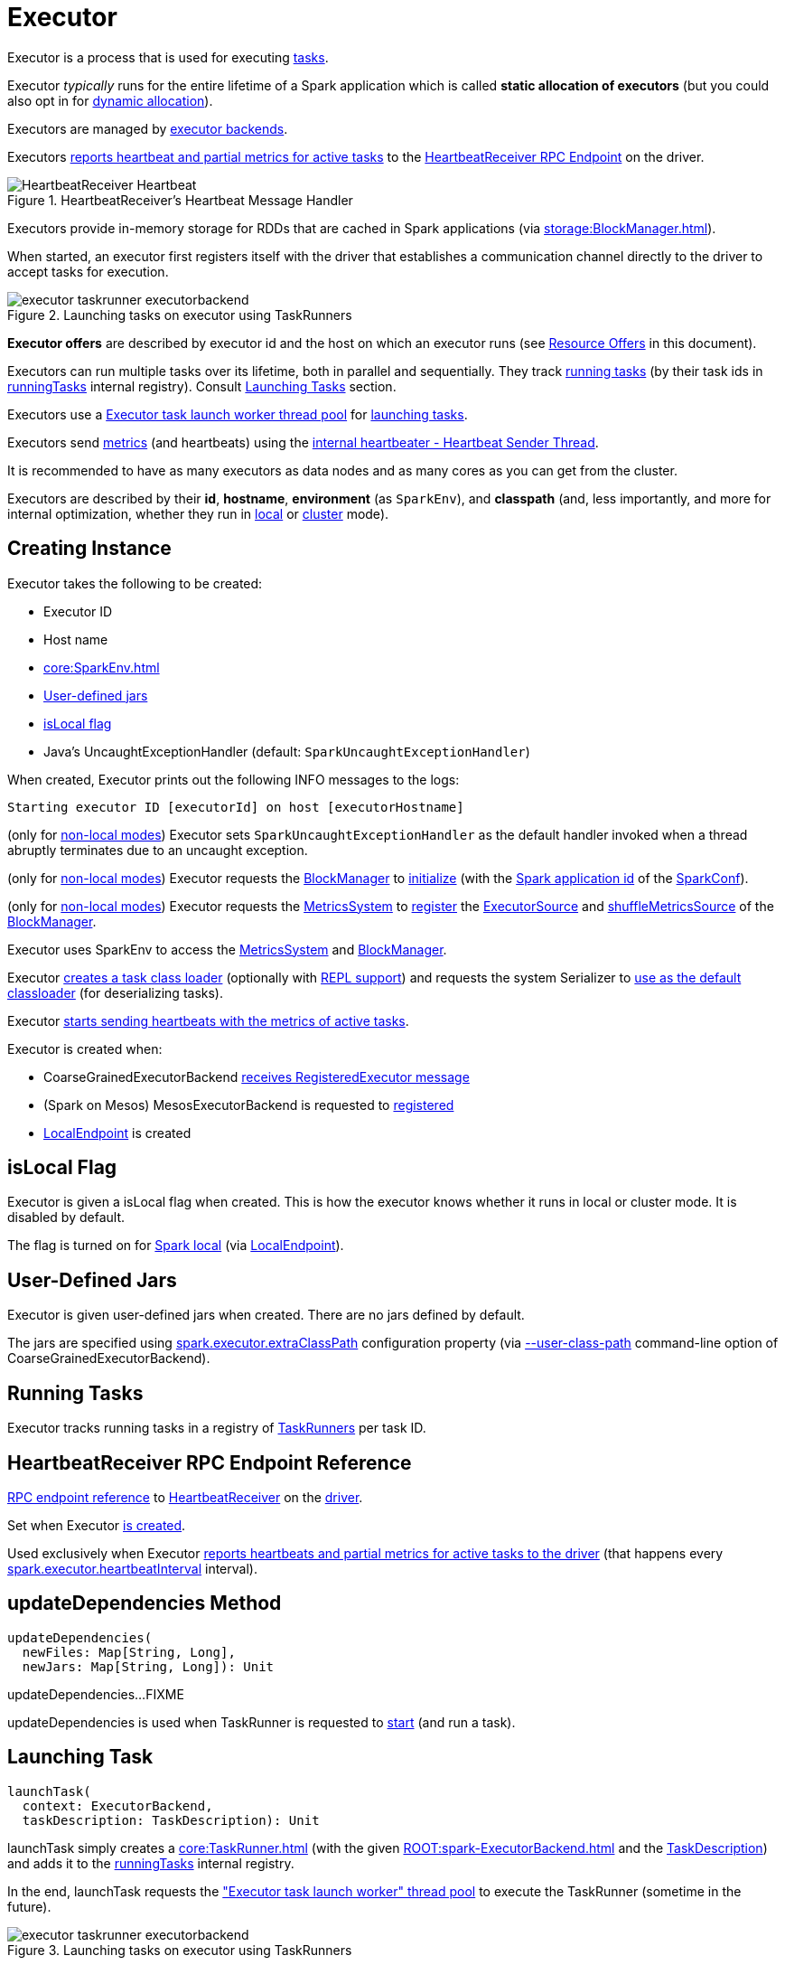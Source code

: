 = Executor

Executor is a process that is used for executing xref:scheduler:Task.adoc[tasks].

Executor _typically_ runs for the entire lifetime of a Spark application which is called *static allocation of executors* (but you could also opt in for xref:ROOT:spark-dynamic-allocation.adoc[dynamic allocation]).

Executors are managed by xref:ROOT:spark-ExecutorBackend.adoc[executor backends].

Executors <<startDriverHeartbeater, reports heartbeat and partial metrics for active tasks>> to the <<heartbeatReceiverRef, HeartbeatReceiver RPC Endpoint>> on the driver.

.HeartbeatReceiver's Heartbeat Message Handler
image::HeartbeatReceiver-Heartbeat.png[align="center"]

Executors provide in-memory storage for RDDs that are cached in Spark applications (via xref:storage:BlockManager.adoc[]).

When started, an executor first registers itself with the driver that establishes a communication channel directly to the driver to accept tasks for execution.

.Launching tasks on executor using TaskRunners
image::executor-taskrunner-executorbackend.png[align="center"]

*Executor offers* are described by executor id and the host on which an executor runs (see <<resource-offers, Resource Offers>> in this document).

Executors can run multiple tasks over its lifetime, both in parallel and sequentially. They track xref:core:TaskRunner.adoc[running tasks] (by their task ids in <<runningTasks, runningTasks>> internal registry). Consult <<launchTask, Launching Tasks>> section.

Executors use a <<threadPool, Executor task launch worker thread pool>> for <<launchTask, launching tasks>>.

Executors send <<metrics, metrics>> (and heartbeats) using the <<heartbeater, internal heartbeater - Heartbeat Sender Thread>>.

It is recommended to have as many executors as data nodes and as many cores as you can get from the cluster.

Executors are described by their *id*, *hostname*, *environment* (as `SparkEnv`), and *classpath* (and, less importantly, and more for internal optimization, whether they run in xref:spark-local:index.adoc[local] or xref:ROOT:spark-cluster.adoc[cluster] mode).

== [[creating-instance]] Creating Instance

Executor takes the following to be created:

* [[executorId]] Executor ID
* [[executorHostname]] Host name
* [[env]] xref:core:SparkEnv.adoc[]
* <<userClassPath, User-defined jars>>
* <<isLocal, isLocal flag>>
* [[uncaughtExceptionHandler]] Java's UncaughtExceptionHandler (default: `SparkUncaughtExceptionHandler`)

When created, Executor prints out the following INFO messages to the logs:

```
Starting executor ID [executorId] on host [executorHostname]
```

(only for <<isLocal, non-local modes>>) Executor sets `SparkUncaughtExceptionHandler` as the default handler invoked when a thread abruptly terminates due to an uncaught exception.

(only for <<isLocal, non-local modes>>) Executor requests the xref:core:SparkEnv.adoc#blockManager[BlockManager] to xref:storage:BlockManager.adoc#initialize[initialize] (with the xref:ROOT:SparkConf.adoc#getAppId[Spark application id] of the xref:core:SparkEnv.adoc#conf[SparkConf]).

[[creating-instance-BlockManager-shuffleMetricsSource]]
(only for <<isLocal, non-local modes>>) Executor requests the xref:core:SparkEnv.adoc#metricsSystem[MetricsSystem] to xref:metrics:spark-metrics-MetricsSystem.adoc#registerSource[register] the <<executorSource, ExecutorSource>> and xref:storage:BlockManager.adoc#shuffleMetricsSource[shuffleMetricsSource] of the xref:core:SparkEnv.adoc#blockManager[BlockManager].

Executor uses SparkEnv to access the xref:core:SparkEnv.adoc#metricsSystem[MetricsSystem] and xref:core:SparkEnv.adoc#blockManager[BlockManager].

Executor <<createClassLoader, creates a task class loader>> (optionally with <<addReplClassLoaderIfNeeded, REPL support>>) and requests the system Serializer to xref:serializer:Serializer.adoc#setDefaultClassLoader[use as the default classloader] (for deserializing tasks).

Executor <<startDriverHeartbeater, starts sending heartbeats with the metrics of active tasks>>.

Executor is created when:

* CoarseGrainedExecutorBackend xref:ROOT:spark-CoarseGrainedExecutorBackend.adoc#RegisteredExecutor[receives RegisteredExecutor message]

* (Spark on Mesos) MesosExecutorBackend is requested to xref:spark-on-mesos:spark-executor-backends-MesosExecutorBackend.adoc#registered[registered]

* xref:spark-local:spark-LocalEndpoint.adoc[LocalEndpoint] is created

== [[isLocal]] isLocal Flag

Executor is given a isLocal flag when created. This is how the executor knows whether it runs in local or cluster mode. It is disabled by default.

The flag is turned on for xref:spark-local:index.adoc[Spark local] (via xref:spark-local:spark-LocalEndpoint.adoc[LocalEndpoint]).

== [[userClassPath]] User-Defined Jars

Executor is given user-defined jars when created. There are no jars defined by default.

The jars are specified using xref:ROOT:configuration-properties.adoc#spark.executor.extraClassPath[spark.executor.extraClassPath] configuration property (via xref:ROOT:spark-CoarseGrainedExecutorBackend.adoc#main[--user-class-path] command-line option of CoarseGrainedExecutorBackend).

== [[runningTasks]] Running Tasks

Executor tracks running tasks in a registry of xref:core:TaskRunner.adoc[TaskRunners] per task ID.

== [[heartbeatReceiverRef]] HeartbeatReceiver RPC Endpoint Reference

xref:rpc:RpcEndpointRef.adoc[RPC endpoint reference] to xref:ROOT:spark-HeartbeatReceiver.adoc[HeartbeatReceiver] on the xref:ROOT:spark-driver.adoc[driver].

Set when Executor <<creating-instance, is created>>.

Used exclusively when Executor <<reportHeartBeat, reports heartbeats and partial metrics for active tasks to the driver>> (that happens every <<spark.executor.heartbeatInterval, spark.executor.heartbeatInterval>> interval).

== [[updateDependencies]] updateDependencies Method

[source, scala]
----
updateDependencies(
  newFiles: Map[String, Long],
  newJars: Map[String, Long]): Unit
----

updateDependencies...FIXME

updateDependencies is used when TaskRunner is requested to xref:core:TaskRunner.adoc#run[start] (and run a task).

== [[launchTask]] Launching Task

[source, scala]
----
launchTask(
  context: ExecutorBackend,
  taskDescription: TaskDescription): Unit
----

launchTask simply creates a xref:core:TaskRunner.adoc[] (with the given xref:ROOT:spark-ExecutorBackend.adoc[] and the xref:scheduler:spark-scheduler-TaskDescription.adoc[TaskDescription]) and adds it to the <<runningTasks, runningTasks>> internal registry.

In the end, launchTask requests the <<threadPool, "Executor task launch worker" thread pool>> to execute the TaskRunner (sometime in the future).

.Launching tasks on executor using TaskRunners
image::executor-taskrunner-executorbackend.png[align="center"]

launchTask is used when:

* CoarseGrainedExecutorBackend is requested to xref:ROOT:spark-CoarseGrainedExecutorBackend.adoc#LaunchTask[handle a LaunchTask message]

* LocalEndpoint RPC endpoint (of xref:spark-local:spark-LocalSchedulerBackend.adoc#[LocalSchedulerBackend]) is requested to xref:spark-local:spark-LocalEndpoint.adoc#reviveOffers[reviveOffers]

* MesosExecutorBackend is requested to xref:spark-on-mesos:spark-executor-backends-MesosExecutorBackend.adoc#launchTask[launchTask]

== [[heartbeater]] Heartbeat Sender Thread

heartbeater is a daemon {java-javadoc-url}/java/util/concurrent/ScheduledThreadPoolExecutor.html[ScheduledThreadPoolExecutor] with a single thread.

The name of the thread pool is *driver-heartbeater*.

== [[coarse-grained-executor]] Coarse-Grained Executors

*Coarse-grained executors* are executors that use xref:ROOT:spark-CoarseGrainedExecutorBackend.adoc[CoarseGrainedExecutorBackend] for task scheduling.

== [[resource-offers]] Resource Offers

Read xref:scheduler:TaskSchedulerImpl.adoc#resourceOffers[resourceOffers] in TaskSchedulerImpl and xref:scheduler:TaskSetManager.adoc#resourceOffers[resourceOffer] in TaskSetManager.

== [[threadPool]] Executor task launch worker Thread Pool

Executor uses threadPool daemon cached thread pool with the name *Executor task launch worker-[ID]* (with `ID` being the task id) for <<launchTask, launching tasks>>.

threadPool is created when <<creating-instance, Executor is created>> and shut down when <<stop, it stops>>.

== [[memory]] Executor Memory

You can control the amount of memory per executor using xref:ROOT:configuration-properties.adoc#spark.executor.memory[spark.executor.memory] configuration property. It sets the available memory equally for all executors per application.

The amount of memory per executor is looked up when xref:ROOT:SparkContext.adoc#creating-instance[SparkContext is created].

You can change the assigned memory per executor per node in xref:spark-standalone:index.adoc[standalone cluster] using xref:ROOT:SparkContext.adoc#environment-variables[SPARK_EXECUTOR_MEMORY] environment variable.

You can find the value displayed as *Memory per Node* in xref:spark-standalone:spark-standalone-Master.adoc[web UI for standalone Master] (as depicted in the figure below).

.Memory per Node in Spark Standalone's web UI
image::spark-standalone-webui-memory-per-node.png[align="center"]

The above figure shows the result of running xref:tools:spark-shell.adoc[Spark shell] with the amount of memory per executor defined explicitly (on command line), i.e.

```
./bin/spark-shell --master spark://localhost:7077 -c spark.executor.memory=2g
```

== [[metrics]] Metrics

Every executor registers its own xref:core:ExecutorSource.adoc[] to xref:metrics:spark-metrics-MetricsSystem.adoc#report[report metrics].

== [[stop]] Stopping Executor

[source, scala]
----
stop(): Unit
----

stop requests xref:core:SparkEnv.adoc#metricsSystem[MetricsSystem] for a xref:spark-metrics-MetricsSystem.adoc#report[report].

stop shuts <<heartbeater, driver-heartbeater thread>> down (and waits at most 10 seconds).

stop shuts <<threadPool, Executor task launch worker thread pool>> down.

(only when <<isLocal, not local>>) stop xref:core:SparkEnv.adoc#stop[requests `SparkEnv` to stop].

stop is used when xref:ROOT:spark-CoarseGrainedExecutorBackend.adoc#Shutdown[CoarseGrainedExecutorBackend] and xref:spark-local:spark-LocalEndpoint.adoc#StopExecutor[LocalEndpoint] are requested to stop their managed executors.

== [[computeTotalGcTime]] computeTotalGcTime Method

[source, scala]
----
computeTotalGcTime(): Long
----

computeTotalGcTime...FIXME

computeTotalGcTime is used when:

* TaskRunner is requested to xref:core:TaskRunner.adoc#collectAccumulatorsAndResetStatusOnFailure[collectAccumulatorsAndResetStatusOnFailure] and xref:core:TaskRunner.adoc#run[run]

* Executor is requested to <<reportHeartBeat, heartbeat with partial metrics for active tasks to the driver>>

== [[createClassLoader]] createClassLoader Method

[source, scala]
----
createClassLoader(): MutableURLClassLoader
----

createClassLoader...FIXME

createClassLoader is used when...FIXME

== [[addReplClassLoaderIfNeeded]] addReplClassLoaderIfNeeded Method

[source, scala]
----
addReplClassLoaderIfNeeded(
  parent: ClassLoader): ClassLoader
----

addReplClassLoaderIfNeeded...FIXME

addReplClassLoaderIfNeeded is used when...FIXME

== [[reportHeartBeat]] Heartbeating With Partial Metrics For Active Tasks To Driver

[source, scala]
----
reportHeartBeat(): Unit
----

reportHeartBeat collects xref:core:TaskRunner.adoc[TaskRunners] for <<runningTasks, currently running tasks>> (aka _active tasks_) with their xref:core:TaskRunner.adoc#task[tasks] deserialized (i.e. either ready for execution or already started).

xref:core:TaskRunner.adoc[] has xref:TaskRunner.adoc#task[task] deserialized when it xref:core:TaskRunner.adoc#run[runs the task].

For every running task, reportHeartBeat takes its xref:scheduler:Task.adoc#metrics[TaskMetrics] and:

* Requests xref:metrics:spark-executor-TaskMetrics.adoc#mergeShuffleReadMetrics[ShuffleRead metrics to be merged]
* xref:metrics:spark-executor-TaskMetrics.adoc#setJvmGCTime[Sets jvmGCTime metrics]

reportHeartBeat then records the latest values of xref:metrics:spark-executor-TaskMetrics.adoc#accumulators[internal and external accumulators] for every task.

NOTE: Internal accumulators are a task's metrics while external accumulators are a Spark application's accumulators that a user has created.

reportHeartBeat sends a blocking xref:ROOT:spark-HeartbeatReceiver.adoc#Heartbeat[Heartbeat] message to <<heartbeatReceiverRef, `HeartbeatReceiver` endpoint>> (running on the driver). reportHeartBeat uses the value of xref:ROOT:configuration-properties.adoc#spark.executor.heartbeatInterval[spark.executor.heartbeatInterval] configuration property for the RPC timeout.

NOTE: A `Heartbeat` message contains the executor identifier, the accumulator updates, and the identifier of the xref:storage:BlockManager.adoc[].

If the response (from <<heartbeatReceiverRef, `HeartbeatReceiver` endpoint>>) is to re-register the `BlockManager`, you should see the following INFO message in the logs and reportHeartBeat requests the BlockManager to xref:storage:BlockManager.adoc#reregister[re-register] (which will register the blocks the `BlockManager` manages with the driver).

[source,plaintext]
----
Told to re-register on heartbeat
----

HeartbeatResponse requests the BlockManager to re-register when either xref:scheduler:TaskScheduler.adoc#executorHeartbeatReceived[TaskScheduler] or xref:ROOT:spark-HeartbeatReceiver.adoc#Heartbeat[HeartbeatReceiver] know nothing about the executor.

When posting the `Heartbeat` was successful, reportHeartBeat resets <<heartbeatFailures, heartbeatFailures>> internal counter.

In case of a non-fatal exception, you should see the following WARN message in the logs (followed by the stack trace).

```
Issue communicating with driver in heartbeater
```

Every failure reportHeartBeat increments <<heartbeatFailures, heartbeat failures>> up to xref:ROOT:configuration-properties.adoc#spark.executor.heartbeat.maxFailures[spark.executor.heartbeat.maxFailures] configuration property. When the heartbeat failures reaches the maximum, you should see the following ERROR message in the logs and the executor terminates with the error code: `56`.

```
Exit as unable to send heartbeats to driver more than [HEARTBEAT_MAX_FAILURES] times
```

reportHeartBeat is used when Executor is requested to <<startDriverHeartbeater, schedule reporting heartbeat and partial metrics for active tasks to the driver>> (that happens every xref:ROOT:configuration-properties.adoc#spark.executor.heartbeatInterval[spark.executor.heartbeatInterval]).

== [[startDriverHeartbeater]][[heartbeats-and-active-task-metrics]] Sending Heartbeats and Active Tasks Metrics

Executors keep sending <<metrics, metrics for active tasks>> to the driver every <<spark.executor.heartbeatInterval, spark.executor.heartbeatInterval>> (defaults to `10s` with some random initial delay so the heartbeats from different executors do not pile up on the driver).

.Executors use HeartbeatReceiver endpoint to report task metrics
image::executor-heartbeatReceiver-endpoint.png[align="center"]

An executor sends heartbeats using the <<heartbeater, internal heartbeater -- Heartbeat Sender Thread>>.

.HeartbeatReceiver's Heartbeat Message Handler
image::HeartbeatReceiver-Heartbeat.png[align="center"]

For each xref:scheduler:Task.adoc[task] in xref:core:TaskRunner.adoc[] (in <<runningTasks, runningTasks>> internal registry), the task's metrics are computed (i.e. `mergeShuffleReadMetrics` and `setJvmGCTime`) that become part of the heartbeat (with accumulators).

NOTE: Executors track the xref:core:TaskRunner.adoc[] that run xref:scheduler:Task.adoc[tasks]. A xref:core:TaskRunner.adoc#run[task might not be assigned to a TaskRunner yet] when the executor sends a heartbeat.

A blocking xref:ROOT:spark-HeartbeatReceiver.adoc#Heartbeat[Heartbeat] message that holds the executor id, all accumulator updates (per task id), and xref:storage:BlockManager.adoc#BlockManagerId[BlockManagerId] is sent to xref:ROOT:spark-HeartbeatReceiver.adoc[HeartbeatReceiver RPC endpoint] (with <<spark.executor.heartbeatInterval, spark.executor.heartbeatInterval>> timeout).

If the response xref:ROOT:spark-HeartbeatReceiver.adoc#Heartbeat[requests to reregister BlockManager], you should see the following INFO message in the logs:

```
Told to re-register on heartbeat
```

BlockManager is requested to xref:storage:BlockManager.adoc#reregister[reregister].

The internal <<heartbeatFailures, heartbeatFailures>> counter is reset (i.e. becomes `0`).

If there are any issues with communicating with the driver, you should see the following WARN message in the logs:

[source,plaintext]
----
Issue communicating with driver in heartbeater
----

The internal <<heartbeatFailures, heartbeatFailures>> is incremented and checked to be less than the <<spark.executor.heartbeat.maxFailures, acceptable number of failures>> (i.e. `spark.executor.heartbeat.maxFailures` Spark property). If the number is greater, the following ERROR is printed out to the logs:

```
Exit as unable to send heartbeats to driver more than [HEARTBEAT_MAX_FAILURES] times
```

The executor exits (using `System.exit` and exit code 56).

== [[logging]] Logging

Enable `ALL` logging level for `org.apache.spark.executor.Executor` logger to see what happens inside.

Add the following line to `conf/log4j.properties`:

[source,plaintext]
----
log4j.logger.org.apache.spark.executor.Executor=ALL
----

Refer to xref:ROOT:spark-logging.adoc[Logging].

== [[internal-properties]] Internal Properties

=== [[executorSource]] ExecutorSource

xref:core:ExecutorSource.adoc[]

=== [[heartbeatFailures]] heartbeatFailures

=== [[maxDirectResultSize]] maxDirectResultSize

=== [[maxResultSize]] maxResultSize

Used exclusively when TaskRunner is requested to xref:core:TaskRunner.adoc#run[run] (and creates a serialized `ByteBuffer` result that is a `IndirectTaskResult`)

